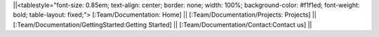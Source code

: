 ||<tablestyle="font-size: 0.85em; text-align: center; border: none; width: 100%; background-color: #f1f1ed; font-weight: bold; table-layout: fixed;">  [:Team/Documentation: Home] || [:Team/Documentation/Projects: Projects] || [:Team/Documentation/GettingStarted:Getting Started] || [:Team/Documentation/Contact:Contact us] ||
